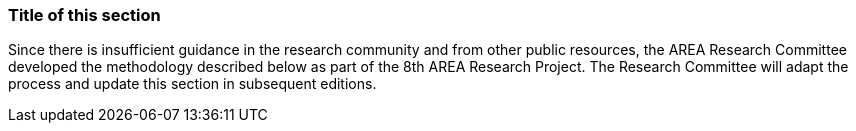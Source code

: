[[ra-first-method-section]]
=== Title of this section
Since there is insufficient guidance in the research community and from other public resources, the AREA Research Committee developed the methodology described below as part of the 8th AREA Research Project. The Research Committee will adapt the process and update this section in subsequent editions.
